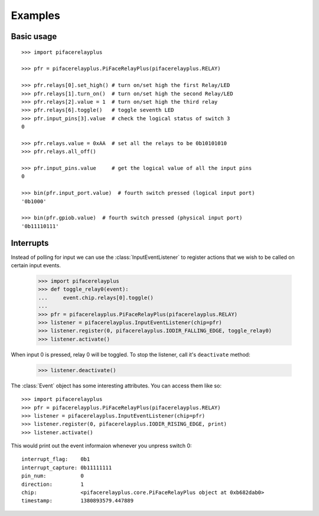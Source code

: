 ########
Examples
########

Basic usage
===========

::

    >>> import pifacerelayplus

    >>> pfr = pifacerelayplus.PiFaceRelayPlus(pifacerelayplus.RELAY)

    >>> pfr.relays[0].set_high() # turn on/set high the first Relay/LED
    >>> pfr.relays[1].turn_on()  # turn on/set high the second Relay/LED
    >>> pfr.relays[2].value = 1  # turn on/set high the third relay
    >>> pfr.relays[6].toggle()   # toggle seventh LED
    >>> pfr.input_pins[3].value  # check the logical status of switch 3
    0

    >>> pfr.relays.value = 0xAA  # set all the relays to be 0b10101010
    >>> pfr.relays.all_off()

    >>> pfr.input_pins.value     # get the logical value of all the input pins
    0

    >>> bin(pfr.input_port.value)  # fourth switch pressed (logical input port)
    '0b1000'

    >>> bin(pfr.gpiob.value)  # fourth switch pressed (physical input port)
    '0b11110111'

.. note: Values are active low on GPIO Port B. This is hidden in software
   unless you inspect the GPIOB register.


Interrupts
==========

Instead of polling for input we can use the :class:`InputEventListener` to
register actions that we wish to be called on certain input events.

    >>> import pifacerelayplus
    >>> def toggle_relay0(event):
    ...     event.chip.relays[0].toggle()
    ...
    >>> pfr = pifacerelayplus.PiFaceRelayPlus(pifacerelayplus.RELAY)
    >>> listener = pifacerelayplus.InputEventListener(chip=pfr)
    >>> listener.register(0, pifacerelayplus.IODIR_FALLING_EDGE, toggle_relay0)
    >>> listener.activate()

When input 0 is pressed, relay 0 will be toggled. To stop the listener, call it's
``deactivate`` method:

    >>> listener.deactivate()

The :class:`Event` object has some interesting attributes. You can access them
like so::

    >>> import pifacerelayplus
    >>> pfr = pifacerelayplus.PiFaceRelayPlus(pifacerelayplus.RELAY)
    >>> listener = pifacerelayplus.InputEventListener(chip=pfr)
    >>> listener.register(0, pifacerelayplus.IODIR_RISING_EDGE, print)
    >>> listener.activate()

This would print out the event informaion whenever you unpress switch 0::

    interrupt_flag:    0b1
    interrupt_capture: 0b11111111
    pin_num:           0
    direction:         1
    chip:              <pifacerelayplus.core.PiFaceRelayPlus object at 0xb682dab0>
    timestamp:         1380893579.447889
